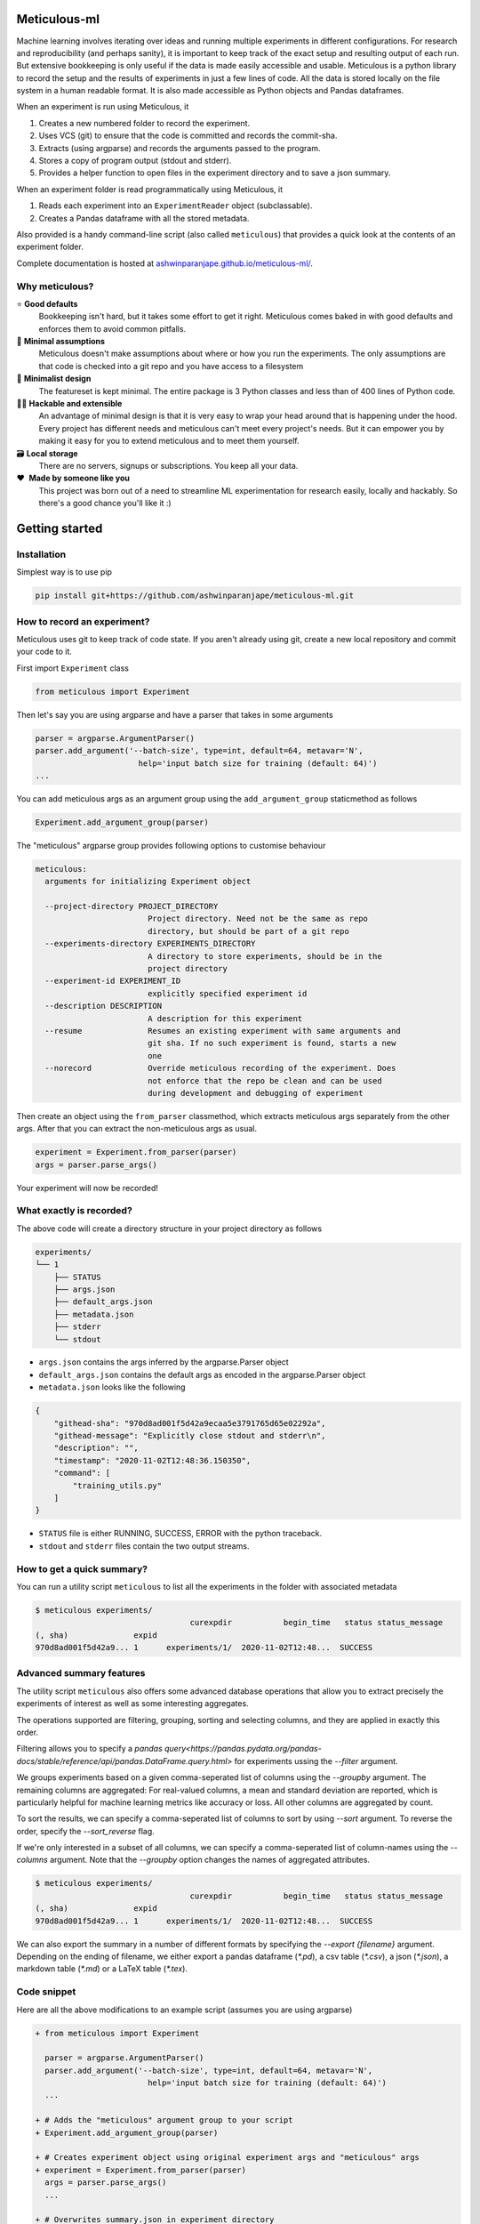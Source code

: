 Meticulous-ml
=============
.. image:: https://github.com/AshwinParanjape/meticulous/workflows/tests/badge.svg

Machine learning involves iterating over ideas and running multiple experiments in different configurations.
For research and reproducibility (and perhaps sanity), it is important to keep track of the exact setup and resulting output of each run.
But extensive bookkeeping is only useful if the data is made easily accessible and usable.
Meticulous is a python library to record the setup and the results of experiments in just a few lines of code.
All the data is stored locally on the file system in a human readable format.
It is also made accessible as Python objects and Pandas dataframes.

When an experiment is run using Meticulous, it

1. Creates a new numbered folder to record the experiment.
2. Uses VCS (git) to ensure that the code is committed and records the commit-sha.
3. Extracts (using argparse) and records the arguments passed to the program.
4. Stores a copy of program output (stdout and stderr).
5. Provides a helper function to open files in the experiment directory and to save a json summary.

When an experiment folder is read programmatically using Meticulous, it

1. Reads each experiment into an ``ExperimentReader`` object (subclassable).
2. Creates a Pandas dataframe with all the stored metadata.

Also provided is a handy command-line script (also called ``meticulous``) that provides a quick look at the contents of an experiment folder.

Complete documentation is hosted at `ashwinparanjape.github.io/meticulous-ml/ <https://ashwinparanjape.github.io/meticulous-ml/>`_.

Why meticulous?
---------------
⭐️   **Good defaults**
    Bookkeeping isn't hard, but it takes some effort to get it right.
    Meticulous comes baked in with good defaults and enforces them to avoid common pitfalls.

🙈   **Minimal assumptions**
    Meticulous doesn't make assumptions about where or how you run the experiments.
    The only assumptions are that code is checked into a git repo and you have access to a filesystem

📐   **Minimalist design**
    The featureset is kept minimal. The entire package is 3 Python classes and less than of 400 lines of Python code.

👩‍💻   **Hackable and extensible**
    An advantage of minimal design is that it is very easy to wrap your head around that is happening under the hood.
    Every project has different needs and meticulous can't meet every project's needs.
    But it can empower you by making it easy for you to extend meticulous and to meet them yourself.

🗃   **Local storage**
    There are no servers, signups or subscriptions. You keep all your data.

❤️ ️ **Made by someone like you**
    This project was born out of a need to streamline ML experimentation for research easily, locally and hackably.
    So there's a good chance you'll like it :)

Getting started
===============
Installation
---------------
Simplest way is to use pip

.. code:: bash

  pip install git+https://github.com/ashwinparanjape/meticulous-ml.git


How to record an experiment?
-------------------------------
Meticulous uses git to keep track of code state. If you aren't already using git, create a new local repository and commit your code to it.

First import ``Experiment`` class

.. code:: python

  from meticulous import Experiment

Then let's say you are using argparse and have a parser that takes in some arguments

.. code:: python

  parser = argparse.ArgumentParser()
  parser.add_argument('--batch-size', type=int, default=64, metavar='N',
                        help='input batch size for training (default: 64)')
  ...

You can add meticulous args as an argument group using the ``add_argument_group`` staticmethod as follows

.. code:: python

  Experiment.add_argument_group(parser)

The "meticulous" argparse group provides following options to customise behaviour

.. code:: bash

  meticulous:
    arguments for initializing Experiment object

    --project-directory PROJECT_DIRECTORY
                          Project directory. Need not be the same as repo
                          directory, but should be part of a git repo
    --experiments-directory EXPERIMENTS_DIRECTORY
                          A directory to store experiments, should be in the
                          project directory
    --experiment-id EXPERIMENT_ID
                          explicitly specified experiment id
    --description DESCRIPTION
                          A description for this experiment
    --resume              Resumes an existing experiment with same arguments and
                          git sha. If no such experiment is found, starts a new
                          one
    --norecord            Override meticulous recording of the experiment. Does
                          not enforce that the repo be clean and can be used
                          during development and debugging of experiment


Then create an object using the ``from_parser`` classmethod, which extracts meticulous args separately from the other args. After that you can extract the non-meticulous args as usual.

.. code:: python

  experiment = Experiment.from_parser(parser)
  args = parser.parse_args()

Your experiment will now be recorded!

What exactly is recorded?
-------------------------
The above code will create a directory structure in your project directory as follows

.. code::

  experiments/
  └── 1
      ├── STATUS
      ├── args.json
      ├── default_args.json
      ├── metadata.json
      ├── stderr
      └── stdout

* ``args.json`` contains the args inferred by the argparse.Parser object
* ``default_args.json`` contains the default args as encoded in the argparse.Parser object
* ``metadata.json`` looks like the following

.. code:: json


  {
      "githead-sha": "970d8ad001f5d42a9ecaa5e3791765d65e02292a",
      "githead-message": "Explicitly close stdout and stderr\n",
      "description": "",
      "timestamp": "2020-11-02T12:48:36.150350",
      "command": [
          "training_utils.py"
      ]
  }

* ``STATUS`` file is either RUNNING, SUCCESS, ERROR with the python traceback.
* ``stdout`` and ``stderr`` files contain the two output streams.

How to get a quick summary?
---------------------------
You can run a utility script ``meticulous`` to list all the experiments in the folder with associated metadata

.. code:: shell

    $ meticulous experiments/
                                     curexpdir           begin_time   status status_message
    (, sha)              expid
    970d8ad001f5d42a9... 1      experiments/1/  2020-11-02T12:48...  SUCCESS

Advanced summary features
---------------------------
The utility script ``meticulous`` also offers some advanced database operations that allow you to extract precisely the experiments of interest as well as some interesting aggregates.

The operations supported are filtering, grouping, sorting and selecting columns, and they are applied in exactly this order.

Filtering allows you to specify a `pandas query<https://pandas.pydata.org/pandas-docs/stable/reference/api/pandas.DataFrame.query.html>` for experiments ussing the `--filter` argument. 

We groups experiments based on a given comma-seperated list of columns using the `--groupby` argument. The remaining columns are aggregated: For real-valued columns, a mean and standard deviation are reported, which is particularly helpful for machine learning metrics like accuracy or loss. All other columns are aggregated by count.

To sort the results, we can specify a comma-seperated list of columns to sort by using `--sort` argument. To reverse the order, specify the `--sort_reverse` flag.

If we're only interested in a subset of all columns, we can specify a comma-seperated list of column-names using the `--columns` argument. Note that the `--groupby` option changes the names of aggregated attributes.

.. code:: shell

    $ meticulous experiments/
                                     curexpdir           begin_time   status status_message
    (, sha)              expid
    970d8ad001f5d42a9... 1      experiments/1/  2020-11-02T12:48...  SUCCESS

We can also export the summary in a number of different formats by specifying the `--export {filename}` argument. Depending on the ending of filename, we either export a pandas dataframe (`*.pd`), a csv table (`*.csv`), a json (`*.json`), a markdown table (`*.md`) or a LaTeX table (`*.tex`). 

Code snippet
------------
Here are all the above modifications to an example script (assumes you are using argparse)

.. code:: diff

  + from meticulous import Experiment

    parser = argparse.ArgumentParser()
    parser.add_argument('--batch-size', type=int, default=64, metavar='N',
                          help='input batch size for training (default: 64)')
    ...

  + # Adds the "meticulous" argument group to your script
  + Experiment.add_argument_group(parser)

  + # Creates experiment object using original experiment args and "meticulous" args
  + experiment = Experiment.from_parser(parser)
    args = parser.parse_args()
    ...

  + # Overwrites summary.json in experiment directory
  + experiment.summary({'loss': loss, 'accuracy': accuracy})

  + # Writes model file to the experiment directory
  - with open('model.pkl', 'wb') as f:
  + with experiment.open('model.pkl', 'wb') as f:
      pkl.dump(weights, f)
    ...

Documentation
=============
Complete documentation can be found at `ashwinparanjape.github.io/meticulous-ml/ <https://ashwinparanjape.github.io/meticulous-ml/>`_.